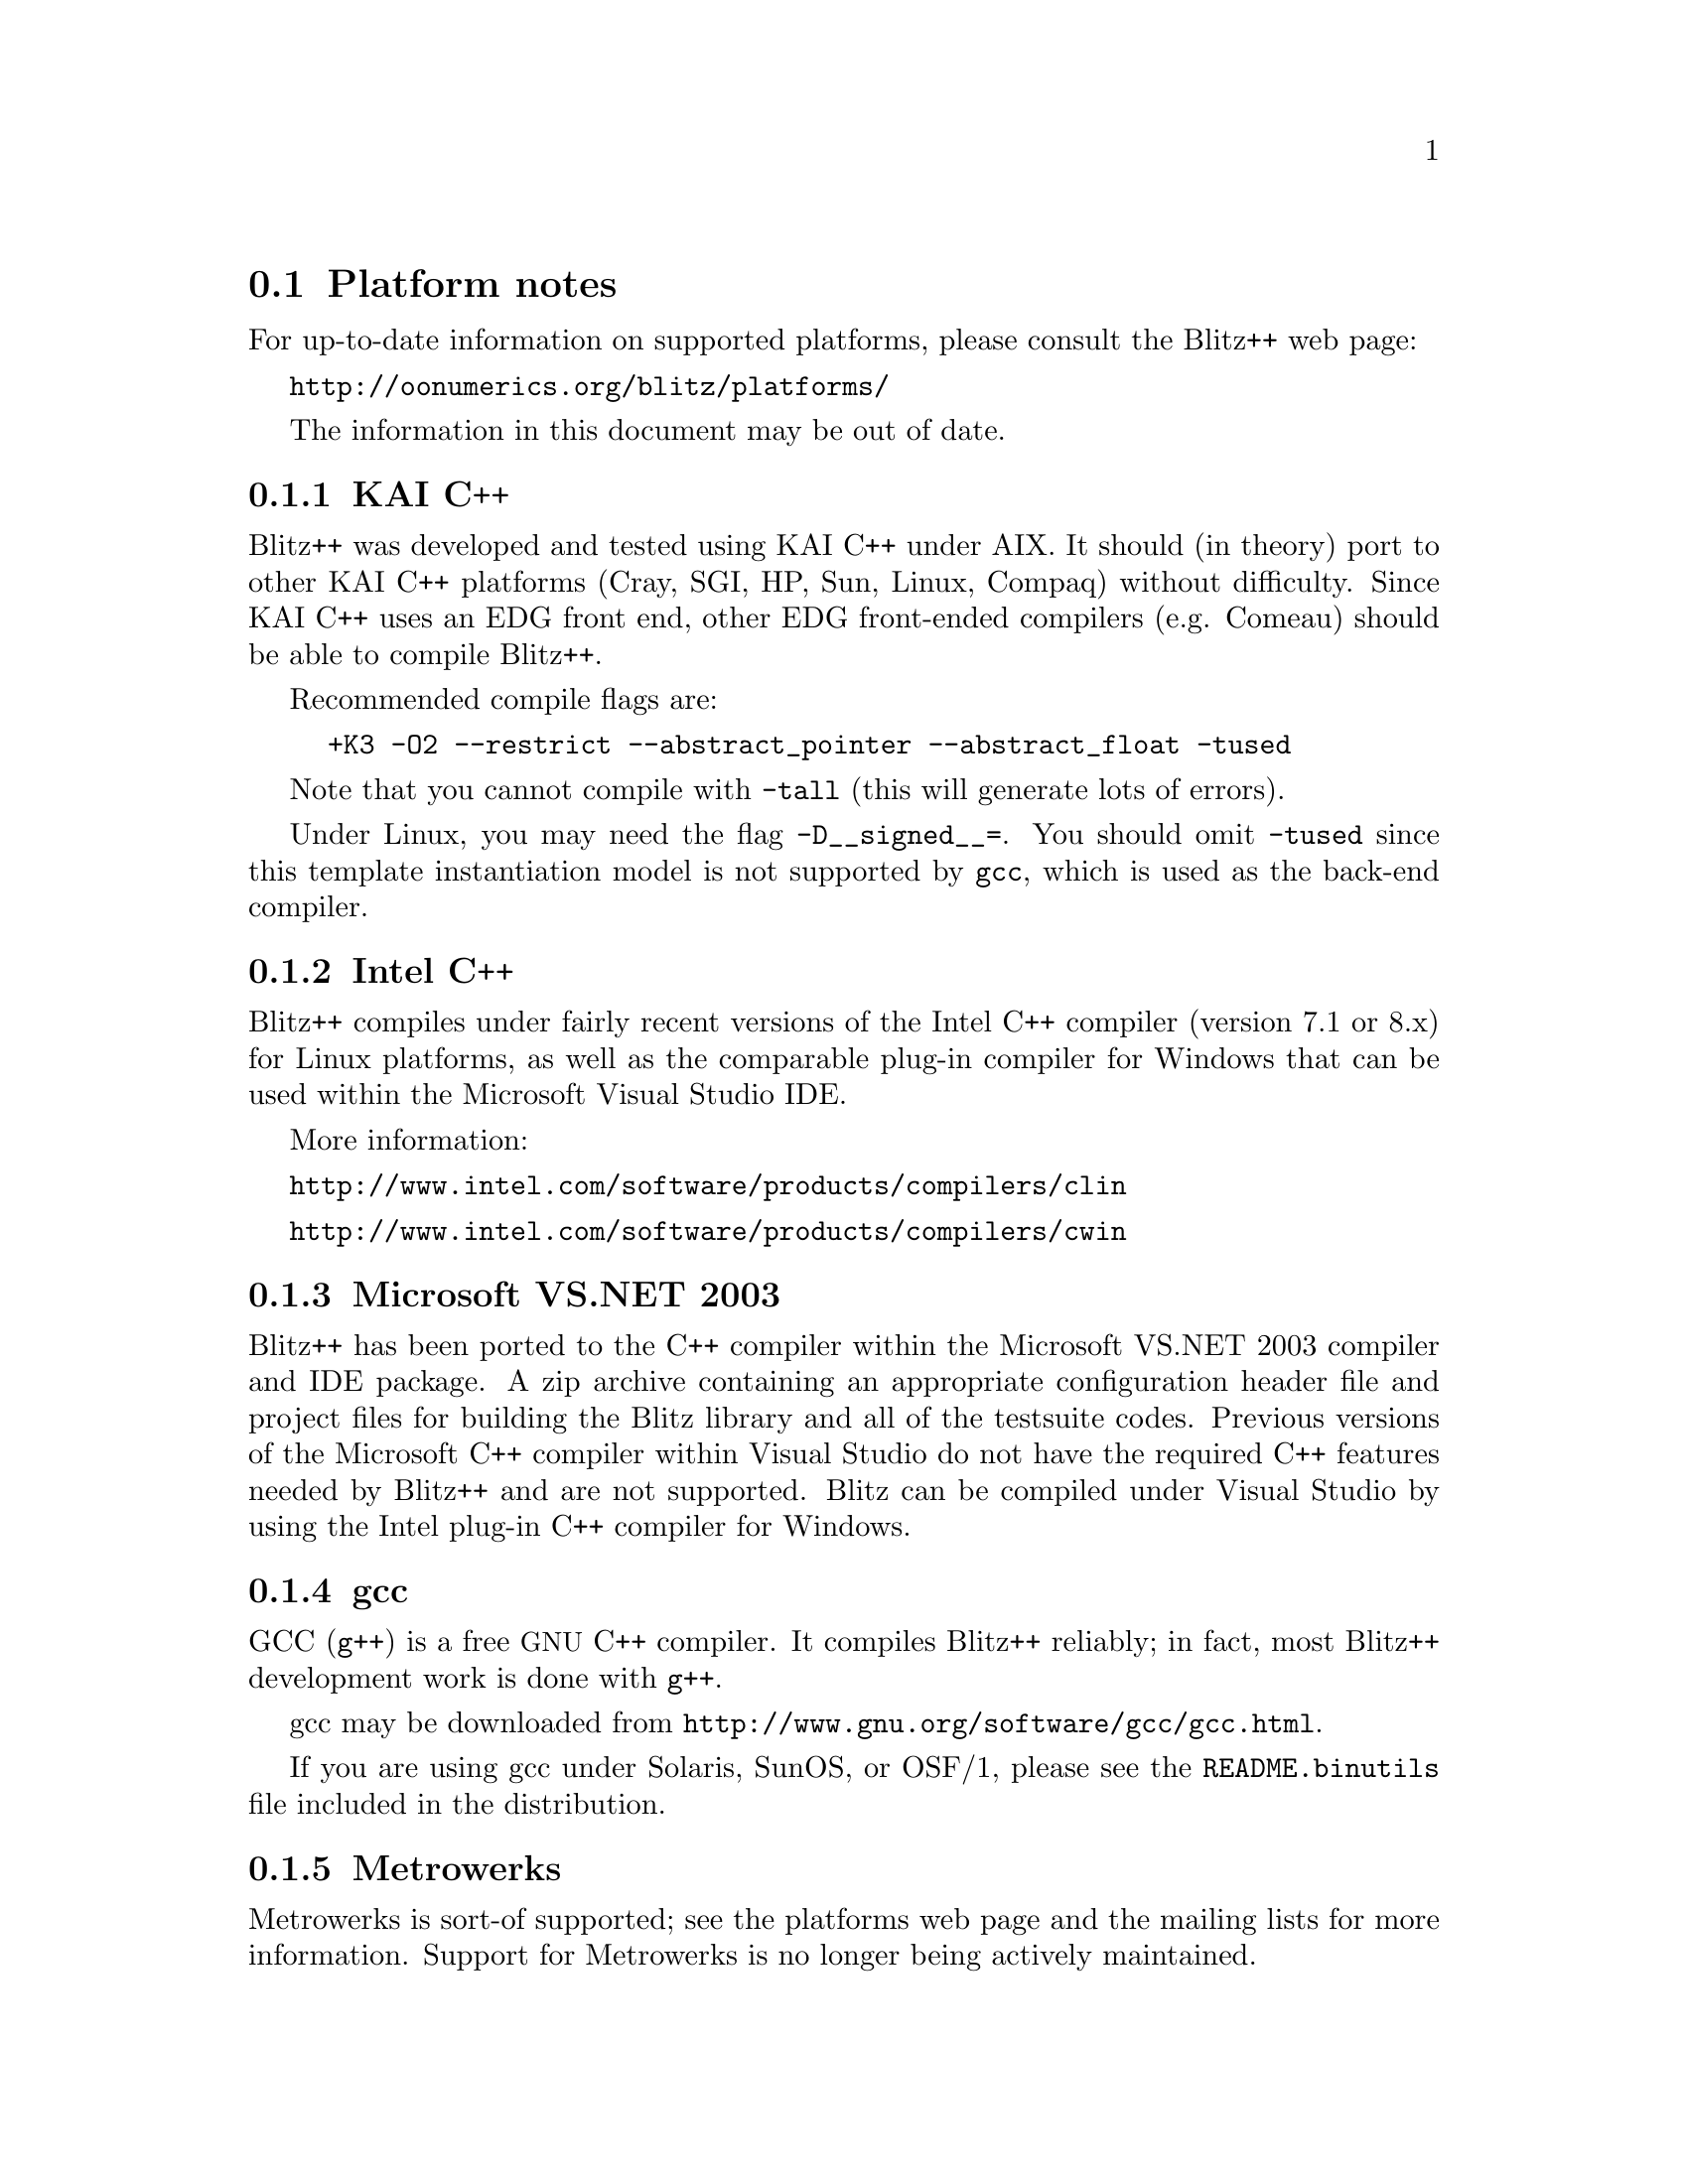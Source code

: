 
@node platforms
@section Platform notes

For up-to-date information on supported platforms, please consult
the Blitz++ web page:

@uref{http://oonumerics.org/blitz/platforms/}

The information in this document may be out of date.

@subsection KAI C++ 
@cindex KAI C++

Blitz++ was developed and tested using KAI C++ under AIX.  It should (in
theory) port to other KAI C++ platforms (Cray, SGI, HP, Sun, Linux, Compaq)
without difficulty.  Since KAI C++ uses an EDG front end, other EDG
front-ended compilers (e.g. Comeau) should be able to compile Blitz++.

Recommended compile flags are:

@example
+K3 -O2 --restrict --abstract_pointer --abstract_float -tused
@end example

Note that you cannot compile with @code{-tall} (this will generate lots of
errors).

Under Linux, you may need the flag @code{-D__signed__=}.  You should omit
@code{-tused} since this template instantiation model is not supported by
@code{gcc}, which is used as the back-end compiler.

@subsection Intel C++
@cindex Intel C++

Blitz++ compiles under fairly recent versions of the Intel C++ compiler
(version 7.1 or 8.x) for Linux platforms, as well as the comparable plug-in
compiler for Windows that can be used within the Microsoft Visual Studio IDE.

More information:

@uref{http://www.intel.com/software/products/compilers/clin}

@uref{http://www.intel.com/software/products/compilers/cwin}

@subsection Microsoft VS.NET 2003
@cindex Microsoft VS.NET 2003

Blitz++ has been ported to the C++ compiler within the Microsoft VS.NET 2003
compiler and IDE package.  A zip archive containing an appropriate 
configuration header file and project files for building the Blitz library
and all of the testsuite codes.  Previous versions of the Microsoft C++
compiler within Visual Studio do not have the required C++ features needed
by Blitz++ and are not supported.  Blitz can be compiled under Visual Studio
by using the Intel plug-in C++ compiler for Windows.

@subsection gcc
@cindex gcc

GCC (@code{g++}) is a free @acronym{GNU} C++ compiler.  It compiles Blitz++
reliably; in fact, most Blitz++ development work is done with @code{g++}.

gcc may be downloaded from @uref{http://www.gnu.org/software/gcc/gcc.html}.

If you are using gcc under Solaris, SunOS, or OSF/1, please see the
@file{README.binutils} file included in the distribution.

@subsection Metrowerks
@cindex Metrowerks

Metrowerks is sort-of supported; see the platforms web page and the mailing
lists for more information.  Support for Metrowerks is no longer being 
actively maintained.

@subsection Compaq cxx
@cindex Compaq cxx

The Compaq C++ compiler version 6.x is supported.

@subsection Cray T3E/Cray T90/Cray C90/Cray J90
@cindex Cray compiler

As of Version 0.2-alpha-02 of Blitz++, Version 3.0.0.0 of the Cray C++
compiler is supported (well, tolerated anyway).  It seems to be based on an
older version of the EDG front end, so some kludges are required.  It
doesn't support partial ordering of member templates, so slicing arrays
requires the workaround described in Section @ref{Slicing combo}.  Portions
of the standard library are missing, such as @code{<limits>},
@code{<complex>}, and @code{<set>}.  This means you won't be able to use
complex numbers (well, not the ISO/ANSI C++ versions anyway), numeric
inquiry functions, or fast traversal orders.

These compilation flags are recommended:

@example
-h instantiate=used
@end example

For optimization, you'll want:

@example
-O3 -h aggress
@end example

The ability of the Cray C++ compiler to optimize away temporary objects is
disappointing.  It's not able to optimize away expression templates overhead
or comma-delimited array initializers.  Please note that support for compiling
Blitz++ under the Cray C++ compiler is no longer being actively maintained.


